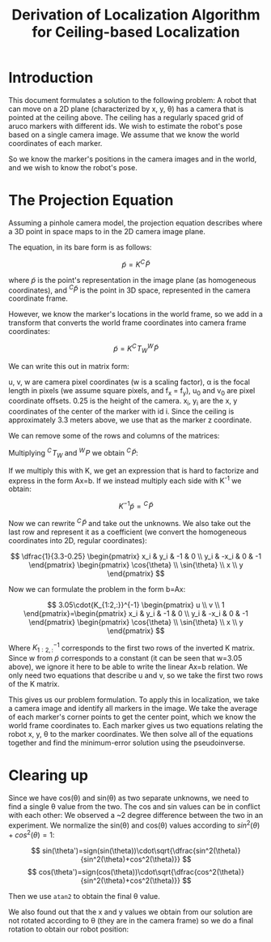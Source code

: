 #+TITLE: Derivation of Localization Algorithm for Ceiling-based Localization

* Introduction

This document formulates a solution to the following problem:
A robot that can move on a 2D plane (characterized by x, y, \theta) has a camera that is pointed at the ceiling above. The ceiling has a regularly spaced grid of aruco markers with different ids.
We wish to estimate the robot's pose based on a single camera image. We assume that we know the world coordinates of each marker.

So we know the marker's positions in the camera images and in the world, and we wish to know the robot's pose.

* The Projection Equation

Assuming a pinhole camera model, the projection equation describes where a 3D point in space maps to in the 2D camera image plane.

The equation, in its bare form is as follows:

\[
\tilde{p} = K {}^C\!\tilde{P}
\]

where \(\tilde{p}\) is the point's representation in the image plane (as homogeneous coordinates), and \({}^C \tilde{P}\) is the point in 3D space, represented in the camera coordinate frame.

However, we know the marker's locations in the world frame, so we add in a transform that converts the world frame coordinates into camera frame coordinates:

\[
\tilde{p} = K {}^C\!T_W {}^W\!\tilde{P}
\]

We can write this out in matrix form:

# [calc-mode: language: latex]

\begin{pmatrix} u \\ v \\ w \end{pmatrix}=\begin{pmatrix} \alpha & 0 & u_0 & 0 \\ 0 & \alpha & v_0 & 0 \\ 0 & 0 & 1 & 0 \end{pmatrix}\begin{pmatrix} \cos{\theta} & \sin{\theta} & 0 & 
 -x \\ -\sin{\theta} & \cos{\theta} & 0 & -y \\ 0 & 0 & 1 & -0.25 \\ 0 & 0 & 0 & 1 \end{pmatrix}\begin{pmatrix} x_i \\ y_i \\ 3.3 \\ 1 \end{pmatrix}

u, v, w are camera pixel coordinates (w is a scaling factor), \alpha is the focal length in pixels (we assume square pixels, and f_x = f_y), u_0 and v_0 are pixel coordinate offsets. 0.25 is the height of the camera. x_i, y_i are the x, y coordinates of the center of the marker with id i. Since the ceiling is approximately 3.3 meters above, we use that as the marker z coordinate.

We can remove some of the rows and columns of the matrices:
# [calc-mode: language: latex]
\begin{pmatrix} u \\ v \\ w \end{pmatrix}=\begin{pmatrix} \alpha & 0 & u_0 \\ 0 & \alpha & v_0 \\ 0 & 0 & 1 \end{pmatrix}\begin{pmatrix} \cos{\theta} & \sin{\theta} & 0 & 
 -x \\ -\sin{\theta} & \cos{\theta} & 0 & -y \\ 0 & 0 & 1 & -0.25\end{pmatrix}\begin{pmatrix} x_i \\ y_i \\ 3.3 \\ 1 \end{pmatrix}

Multiplying \({}^C\!T_W\) and \({}^W\!P\) we obtain \({}^C\!\tilde{P}\):

\begin{pmatrix} u \\ v \\ w \end{pmatrix}=\begin{pmatrix} \alpha & 0 & u_0 \\ 0 & \alpha & v_0 \\ 0 & 0 & 1 \end{pmatrix}\begin{pmatrix} x_i cos(\theta) + y_i sin(\theta) -x  \\ -x_i sin(\theta) + y_i cos(\theta) -y \\ 3.3-0.25 \end{pmatrix}

If we multiply this with K, we get an expression that is hard to factorize and express in the form Ax=b. If we instead multiply each side with K^{-1} we obtain:

\[
K^{-1}\tilde{p} = {}^C\!\tilde{P}
\]

Now we can rewrite \({}^C\!\tilde{P}\) and take out the unknowns. We also take out the last row and represent it as a coefficient (we convert the homogeneous coordinates into 2D, regular coordinates):

\[
\dfrac{1}{3.3-0.25} \begin{pmatrix} x_i & y_i & -1 & 0 \\ y_i & -x_i & 0 & -1 \end{pmatrix} \begin{pmatrix} \cos{\theta} \\ \sin{\theta} \\ x \\ y \end{pmatrix}
\]

Now we can formulate the problem in the form b=Ax:

\[
3.05\cdot{K_{1:2,:}}^{-1} \begin{pmatrix} u \\ v \\ 1 \end{pmatrix}=\begin{pmatrix} x_i & y_i & -1 & 0 \\ y_i & -x_i & 0 & -1 \end{pmatrix} \begin{pmatrix} \cos{\theta} \\ \sin{\theta} \\ x \\ y \end{pmatrix}
\]

Where \({K_{1:2,:}}^{-1}\) corresponds to the first two rows of the inverted K matrix. Since w from \(\tilde p\) corresponds to a constant (it can be seen that w=3.05 above), we ignore it here to be able to write the linear Ax=b relation. We only need two equations that describe u and v, so we take the first two rows of the K matrix.

This gives us our problem formulation. To apply this in localization, we take a camera image and identify all markers in the image. We take the average of each marker's corner points to get the center point, which we know the world frame coordinates to. Each marker gives us two equations relating the robot x, y, \theta to the marker coordinates. We then solve all of the equations together and find the minimum-error solution using the pseudoinverse.

* Clearing up

Since we have cos(\theta) and sin(\theta) as two separate unknowns, we need to find a single \theta value from the two. The cos and sin values can be in conflict with each other: We observed a ~2 degree difference between the two in an experiment. We normalize the sin(\theta) and cos(\theta) values according to \(sin^2(\theta)+cos^2(\theta)=1\):

\[
sin(\theta')=sign(sin(\theta))\cdot\sqrt{\dfrac{sin^2(\theta)}{sin^2(\theta)+cos^2(\theta)}}
\]
\[
cos(\theta')=sign(cos(\theta))\cdot\sqrt{\dfrac{cos^2(\theta)}{sin^2(\theta)+cos^2(\theta)}}
\]

Then we use ~atan2~ to obtain the final \theta value.

We also found out that the x and y values we obtain from our solution are not rotated according to \theta (they are in the camera frame) so we do a final rotation to obtain our robot position:

\begin{pmatrix} x' \\ y' \end{pmatrix}=\begin{pmatrix} \cos{\theta'} & -\sin{\theta'} \\ \sin{\theta'} & \cos{\theta'} \end{pmatrix}\begin{pmatrix} x \\ y \end{pmatrix}
